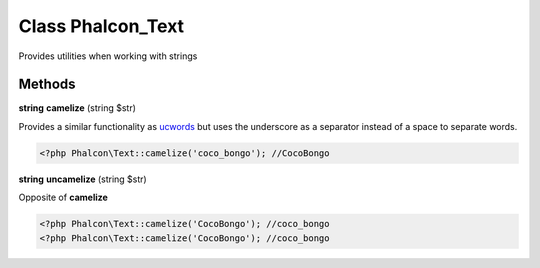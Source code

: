 Class **Phalcon_Text**
======================

Provides utilities when working with strings

Methods
---------

**string** **camelize** (string $str)

Provides a similar functionality as ucwords_ but uses the underscore as a separator instead of a space to separate words.

.. code-block:: php

    <?php Phalcon\Text::camelize('coco_bongo'); //CocoBongo


**string** **uncamelize** (string $str)

Opposite of **camelize**

.. code-block:: php

    <?php Phalcon\Text::camelize('CocoBongo'); //coco_bongo
    <?php Phalcon\Text::camelize('CocoBongo'); //coco_bongo



.. _ucwords: http://php.net/manual/en/function.ucwords.php

